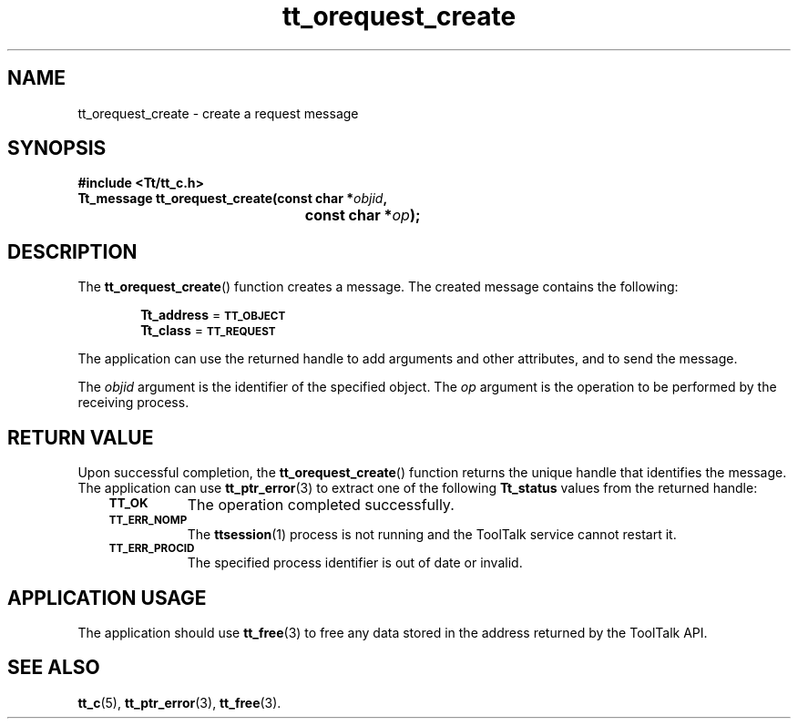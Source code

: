 .de Lc
.\" version of .LI that emboldens its argument
.TP \\n()Jn
\s-1\f3\\$1\f1\s+1
..
.TH tt_orequest_create 3 "1 March 1996" "ToolTalk 1.3" "ToolTalk Functions"
.BH "1 March 1996"
.\" CDE Common Source Format, Version 1.0.0
.\" (c) Copyright 1993, 1994 Hewlett-Packard Company
.\" (c) Copyright 1993, 1994 International Business Machines Corp.
.\" (c) Copyright 1993, 1994 Sun Microsystems, Inc.
.\" (c) Copyright 1993, 1994 Novell, Inc.
.IX "tt_orequest_create" "" "tt_orequest_create(3)" ""
.SH NAME
tt_orequest_create \- create a request message
.SH SYNOPSIS
.ft 3
.nf
#include <Tt/tt_c.h>
.sp 0.5v
.ta \w'Tt_message tt_orequest_create('u
Tt_message tt_orequest_create(const char *\f2objid\fP,
	const char *\f2op\fP);
.PP
.fi
.SH DESCRIPTION
The
.BR tt_orequest_create (\|)
function
creates a message.
The created message contains the following:
.PP
.in +6
.B Tt_address
=
.BR \s-1TT_OBJECT\s+1
.br
.B Tt_class
=
.BR \s-1TT_REQUEST\s+1
.PP
The application can use the returned handle to add
arguments and other attributes, and to send the message.
.PP
The
.I objid
argument is the identifier of the specified object.
The
.I op
argument is the operation to be performed by the receiving process.
.SH "RETURN VALUE"
Upon successful completion, the
.BR tt_orequest_create (\|)
function returns the unique handle that identifies the message.
The application can use
.BR tt_ptr_error (3)
to extract one of the following
.B Tt_status
values from the returned handle:
.PP
.RS 3
.nr )J 8
.Lc TT_OK
The operation completed successfully.
.Lc TT_ERR_NOMP
.br
The
.BR ttsession (1)
process is not running and the ToolTalk service cannot restart it.
.Lc TT_ERR_PROCID
.br
The specified process identifier is out of date or invalid.
.PP
.RE
.nr )J 0
.SH "APPLICATION USAGE"
The application should use
.BR tt_free (3)
to free any data stored in the address returned by the
ToolTalk API.
.SH "SEE ALSO"
.na
.BR tt_c (5),
.BR tt_ptr_error (3),
.BR tt_free (3).
